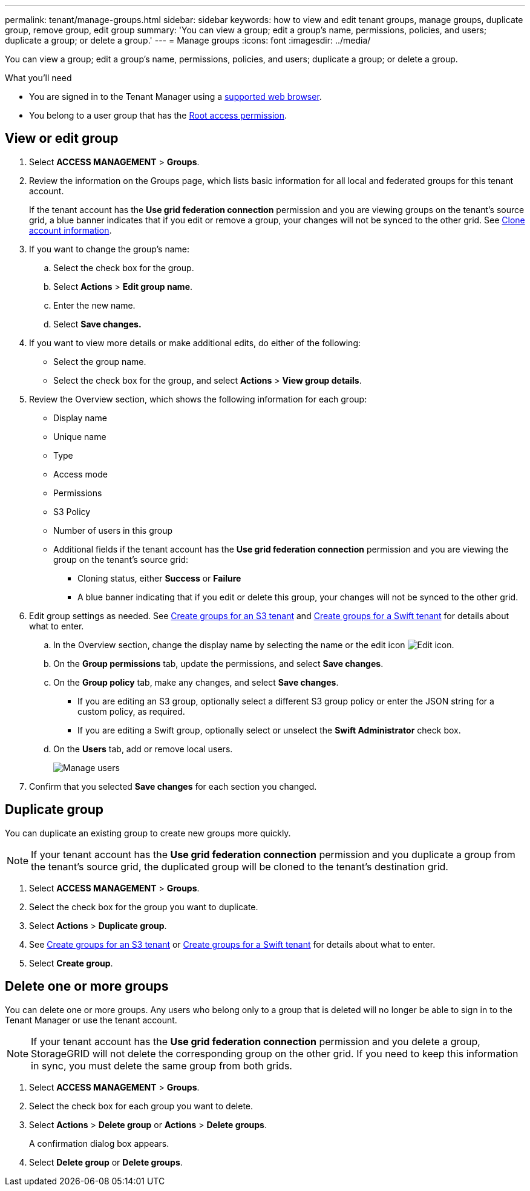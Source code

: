 ---
permalink: tenant/manage-groups.html
sidebar: sidebar
keywords: how to view and edit tenant groups, manage groups, duplicate group, remove group, edit group
summary: 'You can view a group; edit a group’s name, permissions, policies, and users; duplicate a group; or delete a group.'
---
= Manage groups
:icons: font
:imagesdir: ../media/

[.lead]
You can view a group; edit a group’s name, permissions, policies, and users; duplicate a group; or delete a group.

.What you'll need

* You are signed in to the Tenant Manager using a xref:../admin/web-browser-requirements.adoc[supported web browser].
* You belong to a user group that has the xref:tenant-management-permissions.adoc[Root access permission].

== View or edit group

. Select *ACCESS MANAGEMENT* > *Groups*.

. Review the information on the Groups page, which lists basic information for all local and federated groups for this tenant account.
+
If the tenant account has the *Use grid federation connection* permission and you are viewing groups on the tenant's source grid, a blue banner indicates that if you edit or remove a group, your changes will not be synced to the other grid. See xref:grid-federation-account-clone.adoc[Clone account information].

. If you want to change the group's name:

.. Select the check box for the group.
.. Select  *Actions* > *Edit group name*.
.. Enter the new name.
.. Select *Save changes.*

. If you want to view more details or make additional edits, do either of the following:

** Select the group name.

** Select the check box for the group, and select *Actions* > *View group details*.

. Review the Overview section, which shows the following information for each group:

** Display name
** Unique name
** Type
** Access mode
** Permissions
** S3 Policy
** Number of users in this group
** Additional fields if the tenant account has the *Use grid federation connection* permission and you are viewing the group on the tenant's source grid:

*** Cloning status, either *Success* or *Failure*

*** A blue banner indicating that if you edit or delete this group, your changes will not be synced to the other grid.

. Edit group settings as needed. See xref:creating-groups-for-s3-tenant.adoc[Create groups for an S3 tenant] and xref:creating-groups-for-swift-tenant.adoc[Create groups for a Swift tenant] for details about what to enter.

.. In the Overview section, change the display name by selecting the name or the edit icon image:../media/icon_edit_tm.png[Edit icon].

.. On the *Group permissions* tab, update the permissions, and select *Save changes*.

.. On the *Group policy* tab, make any changes, and select *Save changes*.

*** If you are editing an S3 group, optionally select a different S3 group policy or enter the JSON string for a custom policy, as required.

*** If you are editing a Swift group, optionally select or unselect the *Swift Administrator* check box.

.. On the *Users* tab, add or remove local users. 
+
image::../media/manage_users.png[Manage users]

. Confirm that you selected *Save changes* for each section you changed.

== Duplicate group

You can duplicate an existing group to create new groups more quickly.

NOTE: If your tenant account has the *Use grid federation connection* permission and you duplicate a group from the tenant's source grid, the duplicated group will be cloned to the tenant's destination grid.

. Select *ACCESS MANAGEMENT* > *Groups*.

. Select the check box for the group you want to duplicate.

. Select *Actions* > *Duplicate group*.

. See xref:creating-groups-for-s3-tenant.adoc[Create groups for an S3 tenant] or xref:creating-groups-for-swift-tenant.adoc[Create groups for a Swift tenant] for details about what to enter.

. Select *Create group*.

== Delete one or more groups

You can delete one or more groups. Any users who belong only to a group that is deleted will no longer be able to sign in to the Tenant Manager or use the tenant account.

NOTE: If your tenant account has the *Use grid federation connection* permission and you delete a group, StorageGRID will not delete the corresponding group on the other grid. If you need to keep this information in sync, you must delete the same group from both grids.

. Select *ACCESS MANAGEMENT* > *Groups*.

. Select the check box for each group you want to delete.

. Select *Actions* > *Delete group* or *Actions* > *Delete groups*.
+
A confirmation dialog box appears.

. Select *Delete group* or *Delete groups*.

